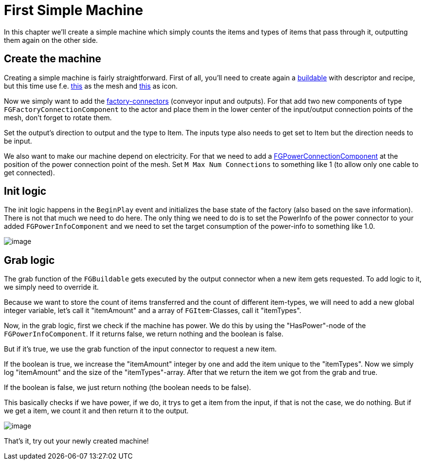 = First Simple Machine

In this chapter we'll create a simple machine which simply counts the
items and types of items that pass through it, outputting them again on the other side.

== Create the machine

Creating a simple machine is fairly straightforward. First of all,
you'll need to create again a xref:Development/BeginnersGuide/SimpleMod/buildable.adoc[buildable]
with descriptor and recipe, but this time use f.e.
link:{attachmentsdir}/BeginnersGuide/simpleMod/Mesh_SimpleMachine.fbx[this] as the mesh and
link:{attachmentsdir}/BeginnersGuide/simpleMod/Icon_SimpleMachine.png[this] as icon.

Now we simply want to add the xref:Development/Satisfactory/FactoryConnectors.adoc[factory-connectors]
(conveyor input and outputs).
For that add two new components of type `FGFactoryConnectionComponent` to the actor
and place them in the lower center of the input/output connection points of the mesh,
don't forget to rotate them.

Set the output's direction to output and the type to Item.
The inputs type also needs to get set to Item but the direction needs to be input.

We also want to make our machine depend on electricity.
For that we need to add a xref:Development/Satisfactory/PowerNetwork.adoc[FGPowerConnectionComponent]
at the position of the power connection point of the mesh.
Set `M Max Num Connections` to something like 1 (to allow only one cable to get connected).

== Init logic

The init logic happens in the `BeginPlay` event and initializes the
base state of the factory (also based on the save information).
There is not that much we need to do here.
The only thing we need to do is to set the PowerInfo of the power connector to your added
`FGPowerInfoComponent` and we need to set the target consumption of the power-info to something like 1.0.

image:BeginnersGuide/simpleMod/machines/SimpleMachine_Init.jpg[image]

== Grab logic

The grab function of the `FGBuildable` gets executed by the output
connector when a new item gets requested. To add logic to it, we simply need to override it.

Because we want to store the count of items transferred
and the count of different item-types,
we will need to add a new global integer variable,
let's call it "itemAmount"
and a array of `+FGItem+`-Classes, call it "itemTypes".

Now, in the grab logic, first we check if the machine has power.
We do this by using the "HasPower"-node of the `FGPowerInfoComponent`.
If it returns false, we return nothing and the boolean is false.

But if it's true, we use the grab function of the input connector to request a new item.

If the boolean is true, we increase the "itemAmount" integer by one
and add the item unique to the "itemTypes".
Now we simply log "itemAmount" and the size of the "itemTypes"-array.
After that we return the item we got from the grab and true.

If the boolean is false, we just return nothing (the boolean needs to be
false).

This basically checks if we have power, if we do, it trys to get a item from the input,
if that is not the case, we do nothing.
But if we get a item, we count it and then return it to the output.

image:BeginnersGuide/simpleMod/machines/SimpleMachine_Grab.jpg[image]

That's it, try out your newly created machine!

